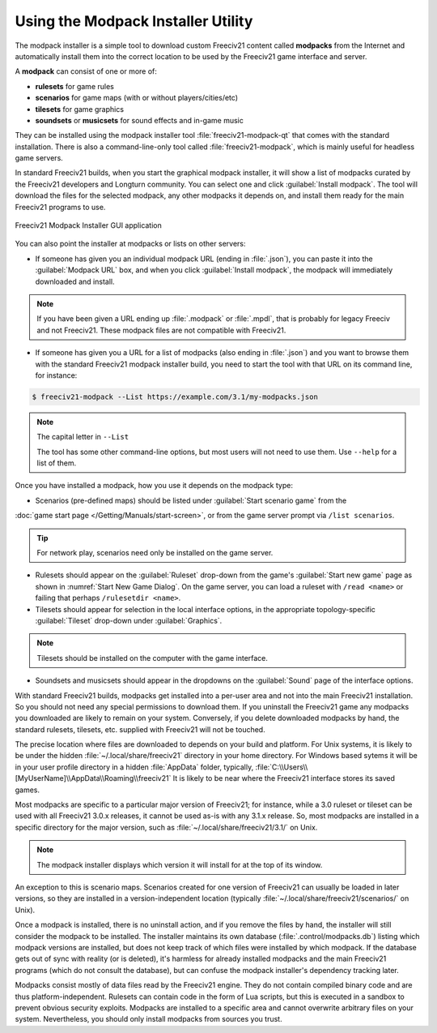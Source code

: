 .. SPDX-License-Identifier: GPL-3.0-or-later
.. SPDX-FileCopyrightText: Freeciv21 and Freeciv Contributors
.. SPDX-FileCopyrightText: James Robertson <jwrober@gmail.com>
.. SPDX-FileCopyrightText: Louis Moureaux <m_louis30@yahoo.com>


Using the Modpack Installer Utility
***********************************

The modpack installer is a simple tool to download custom Freeciv21 content called :strong:`modpacks` from the
Internet and automatically install them into the correct location to be used by the Freeciv21 game interface
and server.

A :strong:`modpack` can consist of one or more of:

* :strong:`rulesets` for game rules
* :strong:`scenarios` for game maps (with or without players/cities/etc)
* :strong:`tilesets` for game graphics
* :strong:`soundsets` or :strong:`musicsets` for sound effects and in-game music

They can be installed using the modpack installer tool :file:`freeciv21-modpack-qt` that comes with the
standard installation. There is also a command-line-only tool called :file:`freeciv21-modpack`, which is
mainly useful for headless game servers.

In standard Freeciv21 builds, when you start the graphical modpack installer, it will show a list of modpacks
curated by the Freeciv21 developers and Longturn community. You can select one and click
:guilabel:`Install modpack`. The tool will download the files for the selected modpack, any other modpacks it
depends on, and install them ready for the main Freeciv21 programs to use.

.. _Modpack GUI:
.. figure:: /_static/images/gui-elements/modpack-installer.png
  :align: center
  :alt: Freeciv21 Modpack Installer GUI application
  :figclass: align-center

  Freeciv21 Modpack Installer GUI application


You can also point the installer at modpacks or lists on other servers:

* If someone has given you an individual modpack URL (ending in :file:`.json`), you can paste it into the
  :guilabel:`Modpack URL` box, and when you click :guilabel:`Install modpack`, the modpack will immediately
  downloaded and install.

.. note::
  If you have been given a URL ending up :file:`.modpack` or :file:`.mpdl`, that is probably for legacy
  Freeciv and not Freeciv21. These modpack files are not compatible with Freeciv21.

* If someone has given you a URL for a list of modpacks (also ending in :file:`.json`) and you want to
  browse them with the standard Freeciv21 modpack installer build, you need to start the tool with that URL
  on its command line, for instance:

.. code-block:: sh

    $ freeciv21-modpack --List https://example.com/3.1/my-modpacks.json


.. note::
  The capital letter in :literal:`--List`

  The tool has some other command-line options, but most users will not need to use them. Use
  :literal:`--help` for a list of them.

Once you have installed a modpack, how you use it depends on the modpack type:

* Scenarios (pre-defined maps) should be listed under :guilabel:`Start scenario game` from the
:doc:`game start page </Getting/Manuals/start-screen>`, or from the game server prompt via
:literal:`/list scenarios`.

.. tip::
  For network play, scenarios need only be installed on the game server.

* Rulesets should appear on the :guilabel:`Ruleset` drop-down from the game's :guilabel:`Start new game`
  page as shown in :numref:`Start New Game Dialog`. On the game server, you can load a ruleset with
  :literal:`/read <name>` or failing that perhaps :literal:`/rulesetdir <name>`.

* Tilesets should appear for selection in the local interface options, in the appropriate topology-specific
  :guilabel:`Tileset` drop-down under :guilabel:`Graphics`.

.. note::
  Tilesets should be installed on the computer with the game interface.

* Soundsets and musicsets should appear in the dropdowns on the :guilabel:`Sound` page of the interface
  options.

With standard Freeciv21 builds, modpacks get installed into a per-user area and not into the main Freeciv21
installation. So you should not need any special permissions to download them. If you uninstall the Freeciv21
game any modpacks you downloaded are likely to remain on your system. Conversely, if you delete downloaded
modpacks by hand, the standard rulesets, tilesets, etc. supplied with Freeciv21 will not be touched.

The precise location where files are downloaded to depends on your build and platform. For Unix systems, it
is likely to be under the hidden :file:`~/.local/share/freeciv21` directory in your home directory. For
Windows based sytems it will be in your user profile directory in a hidden :file:`AppData` folder, typically,
:file:`C:\\Users\\[MyUserName]\\AppData\\Roaming\\freeciv21` It is likely to be near where the Freeciv21
interface stores its saved games.

Most modpacks are specific to a particular major version of Freeciv21; for instance, while a 3.0 ruleset or
tileset can be used with all Freeciv21 3.0.x releases, it cannot be used as-is with any 3.1.x release. So,
most modpacks are installed in a specific directory for the major version, such as
:file:`~/.local/share/freeciv21/3.1/` on Unix.

.. note::
  The modpack installer displays which version it will install for at the top of its window.

An exception to this is scenario maps. Scenarios created for one version of Freeciv21 can usually be loaded
in later versions, so they are installed in a version-independent location (typically
:file:`~/.local/share/freeciv21/scenarios/` on Unix).

Once a modpack is installed, there is no uninstall action, and if you remove the files by hand, the
installer will still consider the modpack to be installed. The installer maintains its own database
(:file:`.control/modpacks.db`) listing which modpack versions are installed, but does not keep track of
which files were installed by which modpack. If the database gets out of sync with reality (or is deleted),
it's harmless for already installed modpacks and the main Freeciv21 programs (which do not consult the
database), but can confuse the modpack installer's dependency tracking later.

Modpacks consist mostly of data files read by the Freeciv21 engine. They do not contain compiled binary code
and are thus platform-independent. Rulesets can contain code in the form of Lua scripts, but this is
executed in a sandbox to prevent obvious security exploits. Modpacks are installed to a specific area and
cannot overwrite arbitrary files on your system. Nevertheless, you should only install modpacks from sources
you trust.
